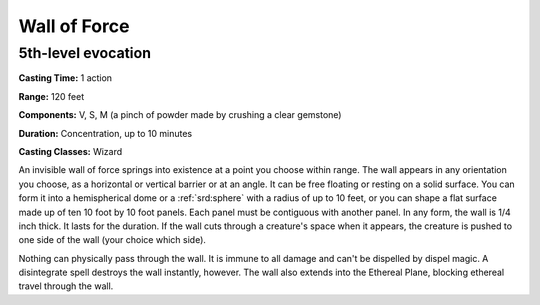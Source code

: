 
.. _srd:wall-of-force:

Wall of Force
-------------------------------------------------------------

5th-level evocation
^^^^^^^^^^^^^^^^^^^

**Casting Time:** 1 action

**Range:** 120 feet

**Components:** V, S, M (a pinch of powder made by crushing a clear
gemstone)

**Duration:** Concentration, up to 10 minutes

**Casting Classes:** Wizard

An invisible wall of force springs into existence at a point you choose
within range. The wall appears in any orientation you choose, as a
horizontal or vertical barrier or at an angle. It can be free floating
or resting on a solid surface. You can form it into a hemispherical dome
or a :ref:`srd:sphere` with a radius of up to 10 feet, or you can shape a flat
surface made up of ten 10 foot by 10 foot panels. Each panel must be
contiguous with another panel. In any form, the wall is 1/4 inch thick.
It lasts for the duration. If the wall cuts through a creature's space
when it appears, the creature is pushed to one side of the wall (your
choice which side).

Nothing can physically pass through the wall. It is immune to all damage
and can't be dispelled by dispel magic. A disintegrate spell destroys
the wall instantly, however. The wall also extends into the Ethereal
Plane, blocking ethereal travel through the wall.
